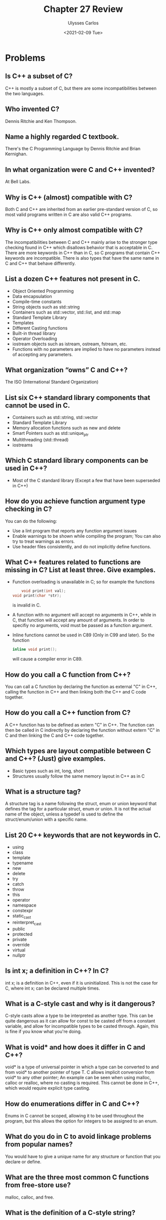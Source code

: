 #+title: Chapter 27 Review
#+author: Ulysses Carlos
#+date: <2021-02-09 Tue>
#+OPTIONS: toc:nil
#+latex_class_options: [12pt]
# #+SETUPFILE: https://fniessen.github.io/org-html-themes/org/theme-readtheorg.setup
#+LaTeX_HEADER: \usepackage[T1]{fontenc}
#+LaTeX_HEADER: \usepackage{mathpazo}
#+LaTeX_HEADER: \linespread{1.05}
#+LaTeX_HEADER: \usepackage[scaled]{helvet}
#+LaTeX_HEADER: \usepackage{courier}
* Problems
** Is C++ a subset of C?
C++ is mostly a subset of C, but there are some incompatibilities between the two languages.
** Who invented C?
Dennis Ritchie and Ken Thompson.
** Name a highly regarded C textbook.
There's the C Programming Language by Dennis Ritchie and Brian Kernighan. 
** In what organization were C and C++ invented?
At Bell Labs.
** Why is C++ (almost) compatible with C?
Both C and C++ are inherited from an earlier pre-standard version of C, so most valid programs written in C are also valid C++ programs.
** Why is C++ only almost compatible with C?
The incompatibilities between C and C++ mainly arise to the stronger type checking found in C++ which disallows behavior that is acceptable in C. There are more keywords in C++ than in C, so C programs that contain C++ keywords are incompatible. There is also types that have the same name in C and C++ that behave differently.
** List a dozen C++ features not present in C.
+ Object Oriented Programming
+ Data encapsulation
+ Compile-time constants
+ String objects such as std::string
+ Containers such as std::vector, std::list, and std::map
+ Standard Template Library
+ Templates
+ Different Casting functions
+ Built-in thread library
+ Operator Overloading  
+ iostream objects such as istream, ostream, fstream, etc.
+ Functions with no parameters are implied to have no parameters instead of accepting any parameters.
** What organization “owns” C and C++?
The ISO (International Standard Organization)
** List six C++ standard library components that cannot be used in C.
+ Containers such as std::string, std::vector
+ Standard Template Library
+ Memory allocation functions such as new and delete
+ Smart Pointers such as std::unique_ptr
+ Multithreading (std::thread)
+ iostreams    
** Which C standard library components can be used in C++?
+ Most of the C standard library (Except a few that have been superseded in C++)  
** How do you achieve function argument type checking in C?
You can do the following:
+ Use a lint program that reports any function argument issues
+ Enable warnings to be shown while compiling the program; You can also try to treat warnings as errors.
+ Use header files consistently, and do not implicitly define functions.  
** What C++ features related to functions are missing in C? List at least three. Give examples.
+ Function overloading is unavailable in C; so for example the functions
  #+begin_src c
        void print(int val);
    void print(char *str);
  #+end_src
  is invalid in C.
+ A function with no argument will accept no arguments in C++, while in C, that function will accept any amount of arguments. In order to specifiy no arguments, void must be passed as a function argument.
+ Inline functions cannot be used in C89 (Only in C99 and later). So the function
  #+begin_src c
    inline void print();
  #+end_src
  will cause a compiler error in C89.
** How do you call a C function from C++?
You can call a C function by declaring the function as external "C" in C++, calling the function in C++ and then linking both the C++ and C code together.
** How do you call a C++ function from C?
A C++ function has to be defined as extern "C" in C++. The function can then be called in C indirectly by declaring the function without extern "C" in C and then linking the C and C++ code together.
** Which types are layout compatible between C and C++? (Just) give examples.
+ Basic types such as int, long, short
+ Structures usually follow the same memory layout in C++ as in C
** What is a structure tag?
A structure tag is a name following the struct, enum or union keyword that defines the tag for a particular struct, enum or union. It is not the actual name of the object, unless a typedef is used to define the struct/enum/union with a specific name.
** List 20 C++ keywords that are not keywords in C.
+ using
+ class
+ template
+ typename
+ new
+ delete
+ try
+ catch
+ throw
+ this
+ operator
+ namespace
+ constexpr
+ static_cast
+ reinterpret_cast
+ public
+ protected
+ private
+ override
+ virtual
+ nullptr  
** Is int x; a definition in C++? In C?
int x; is a definition in C++, even if it is uninitialized. This is not the case for C, where int x; can be declared multiple times.
** What is a C-style cast and why is it dangerous?
C-style casts allow a type to be interpreted as another type. This can be quite dangerous as it can allow for const to be casted off from a constant variable, and allow for incompatible types to be casted through. Again, this is fine if you know what you're doing.
** What is void* and how does it differ in C and C++?
void* is a type of universal pointer in which a type can be converted to and from void* to another pointer of type T. C allows implicit conversion from void* to any other pointer; An example can be seen when using malloc, calloc or realloc, where no casting is required. This cannot be done in C++, which would require explicit type casting.
** How do enumerations differ in C and C++?
Enums in C cannot be scoped, allowing it to be used throughout the program, but this allows the option for integers to be assigned to an enum.
** What do you do in C to avoid linkage problems from popular names?
You would have to give a unique name for any structure or function that you declare or define.
** What are the three most common C functions from free-store use?
malloc, calloc, and free.
** What is the definition of a C-style string?
A C-style string is a string that is terminated with a null character '\0'
** How do == and strcmp() differ for C-style strings?
Using == on a C-style string will compare the pointers, while strcmp determines if the string is less than, equal to, or greater than another string string lexiographically.
** How do you copy C-style strings?
You would have to use a function like strcpy or strncpy.
** How do you find the length of a C-style string?
By using strlen or strnlen.
** How would you copy a large array of int s?
I could use memcpy or memmove, but I would prefer using memmove as that allows the src and destination arrays to overlap each other by copying to a buffer and then from the buffer to the destination array.
** What’s nice about printf() ? What are its problems/limitations?
printf() allows variables to be printed in a specified format, which can be easier to use in some circumstances than using cout. However, printf() does not preform any form of type checking, so if invalid data is passed to printf(), there is no way to recover. Also, printf() cannot be extended to include additional format options.
** Why should you never use gets() ? What can you use instead?
gets() does not preform any sort of bound checking; This can cause a buffer overflow to occur. Instead, fgets() ought to be used as it specifies the maximum amount of characters that can be read and the file to read from.
** How do you open a file for reading in C?
You can open a file for reading by calling fopen() with a 'r' modifier like so:
#+begin_src c
fopen(fp, 'r');
#+end_src
** What is the difference between const in C and const in C++?
const is a compile time variable in C++, while in C a const variable can be declared and then defined.
** Why don’t we like macros?
Macros preform no type checking as the preprocessor simply replaces the macro with the text defined to the macro. This can be the source of various bugs as there is no form of checking.
** What are common uses of macros?
Macros are usually used to define constants, variables used in a include guard, and macro functions that accept a specified number of arguments.
** What is an include guard?
An include guard is a group of preprocessor directives that can prevent a header file from being included multiple times. This can take the form below:
#+begin_src c
  #ifndef HEADER_H
  #define HEADER_H
  #endif
#+end_src

An alternative to an include guard is the preprocessor directive
#+begin_src c
#pragma once
#+end_src
